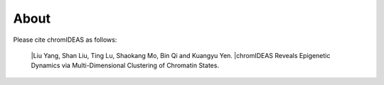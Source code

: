 About
======

Please cite chromIDEAS as follows:

    |Liu Yang, Shan Liu, Ting Lu, Shaokang Mo, Bin Qi and Kuangyu Yen. 
    |chromIDEAS Reveals Epigenetic Dynamics via Multi-Dimensional Clustering of Chromatin States.

.. image:: ../images/chromIDEAS_long_logo.jpg